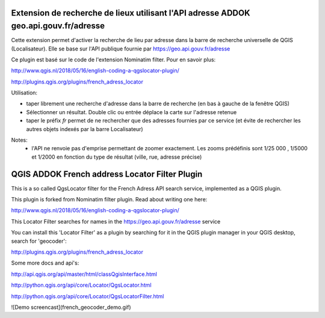 
Extension de recherche de lieux utilisant l'API adresse ADDOK geo.api.gouv.fr/adresse 
====================================

Cette extension permet d'activer la recherche de lieu par adresse dans la barre de recherche universelle de QGIS (Localisateur). 
Elle se base sur l'API publique fournie par https://geo.api.gouv.fr/adresse

Ce plugin est basé sur le code de l'extension Nominatim filter. Pour en savoir plus:

http://www.qgis.nl/2018/05/16/english-coding-a-qgslocator-plugin/


http://plugins.qgis.org/plugins/french_adress_locator


Utilisation:

- taper librement une recherche d'adresse dans la barre de recherche (en bas à gauche de la fenêtre QGIS)
- Sélectionner un résultat. Double clic ou entrée déplace la carte sur l'adresse retenue
- taper le préfix `fr` permet de ne rechercher que des adresses fournies par ce service (et évite de rechercher les autres objets indexés par la barre Localisateur)

Notes:
 - l'API ne renvoie pas d'emprise permettant de zoomer exactement. Les zooms prédéfinis sont 1/25 000 , 1/5000 et 1/2000 en fonction du type de résultat (ville, rue, adresse précise)


QGIS ADDOK French address Locator Filter Plugin
====================================

This is a so called QgsLocator filter for the French Adress API search service, 
implemented as a QGIS plugin.

This plugin is forked from Nominatim filter plugin. Read about writing one here:

http://www.qgis.nl/2018/05/16/english-coding-a-qgslocator-plugin/

This Locator Filter searches for names in the https://geo.api.gouv.fr/adresse service


You can install this 'Locator Filter' as a plugin by searching for it in 
the QGIS plugin manager in your QGIS desktop, search for 'geocoder':

http://plugins.qgis.org/plugins/french_adress_locator

Some more docs and api's:

http://api.qgis.org/api/master/html/classQgisInterface.html

http://python.qgis.org/api/core/Locator/QgsLocator.html

http://python.qgis.org/api/core/Locator/QgsLocatorFilter.html


![Demo screencast](french_geocoder_demo.gif)

